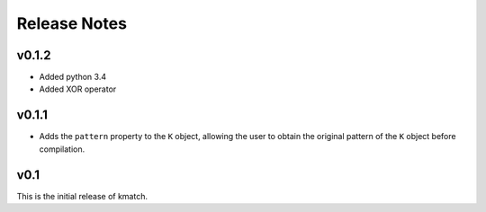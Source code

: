Release Notes
=============

v0.1.2
------

* Added python 3.4
* Added XOR operator

v0.1.1
------

* Adds the ``pattern`` property to the ``K`` object, allowing the user to obtain the original pattern of the ``K`` object before compilation.

v0.1
----

This is the initial release of kmatch.